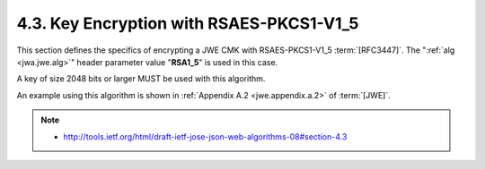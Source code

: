 4.3. Key Encryption with RSAES-PKCS1-V1_5
------------------------------------------------

This section defines the specifics of encrypting a JWE CMK with RSAES-PKCS1-V1_5 :term:`[RFC3447]`.  
The ":ref:`alg <jwa.jwe.alg>`" header parameter value "**RSA1_5**" is used in this case.

A key of size 2048 bits or larger MUST be used with this algorithm.

An example using this algorithm is shown in :ref:`Appendix A.2 <jwe.appendix.a.2>` of :term:`[JWE]`.

.. note::
    - http://tools.ietf.org/html/draft-ietf-jose-json-web-algorithms-08#section-4.3


